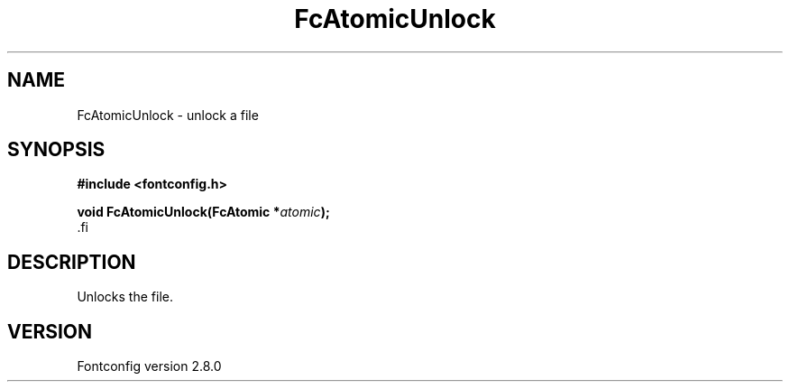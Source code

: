 .\\" auto-generated by docbook2man-spec $Revision: 1.3 $
.TH "FcAtomicUnlock" "3" "18 November 2009" "" ""
.SH NAME
FcAtomicUnlock \- unlock a file
.SH SYNOPSIS
.nf
\fB#include <fontconfig.h>
.sp
void FcAtomicUnlock(FcAtomic *\fIatomic\fB);
\fR.fi
.SH "DESCRIPTION"
.PP
Unlocks the file.
.SH "VERSION"
.PP
Fontconfig version 2.8.0

